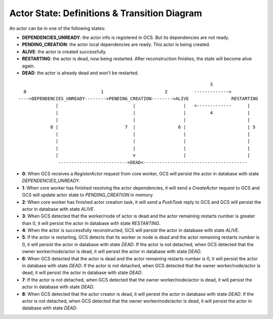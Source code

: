 Actor State: Definitions & Transition Diagram
============================================

An actor can be in one of the following states:

- **DEPENDENCIES_UNREADY**: the actor info is registered in GCS. But its dependencies are not ready.

- **PENDING_CREATION**: the actor local dependencies are ready. This actor is being created.

- **ALIVE**: the actor is created successfully.

- **RESTARTING**: the actor is dead, now being restarted. After reconstruction finishes,
  the state will become alive again.

- **DEAD**: the actor is already dead and won't be restarted.

::

                                                                         3
   0                            1                       2          ------------->
 ---->DEPENDENCIES_UNREADY-------->PENDING_CREATION-------->ALIVE                RESTARTING
               |                            |                  |   <-------------      |
               |                            |                  |         4             |
               |                            |                  |                       |
             8 |                         7  |                6 |                       | 5
               |                            |                  |                       |
               |                            |                  |                       |
               |                            |                  |                       |
               |                            v                  |                       |
                -------------------------->DEAD<---------------------------------------

- **0**: When GCS receives a `RegisterActor` request from core worker, GCS will persist the actor in database with state `DEPENDENCIES_UNREADY`.

- **1**: When core worker has finished resolving the actor dependencies, it will send a `CreateActor` request to GCS and GCS will update actor state to `PENDING_CREATION` in memory.

- **2**: When core worker has finished actor creation task, it will send a `PushTask` reply to GCS and GCS will persist the actor in database with state `ALIVE`.

- **3**: When GCS detected that the worker/node of actor is dead and the actor remaining restarts number is greater than 0, it will persist the actor in database with state `RESTARTING`.

- **4**: When the actor is successfully reconstructed, GCS will persist the actor in database with state `ALIVE`.

- **5**: If the actor is restarting, GCS detects that its worker or node is dead and the actor remaining restarts number is 0, it will persist the actor in database with state `DEAD`.
  If the actor is not detached, when GCS detected that the owner worker/node/actor is dead, it will persist the actor in database with state `DEAD`.

- **6**: When GCS detected that the actor is dead and the actor remaining restarts number is 0, it will persist the actor in database with state `DEAD`.
  If the actor is not detached, when GCS detected that the owner worker/node/actor is dead, it will persist the actor in database with state `DEAD`.

- **7**: If the actor is not detached, when GCS detected that the owner worker/node/actor is dead, it will persist the actor in database with state `DEAD`.

- **8**: When GCS detected that the actor creator is dead, it will persist the actor in database with state `DEAD`.
  If the actor is not detached, when GCS detected that the owner worker/node/actor is dead, it will persist the actor in database with state `DEAD`.
